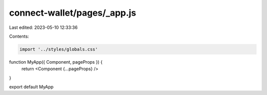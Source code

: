 connect-wallet/pages/_app.js
============================

Last edited: 2023-05-10 12:33:36

Contents:

.. code-block:: js

    import '../styles/globals.css'

function MyApp({ Component, pageProps }) {
  return <Component {...pageProps} />
}

export default MyApp



